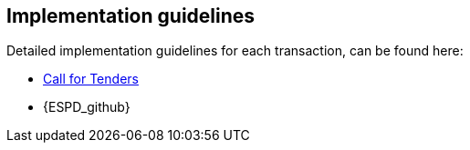 

== Implementation guidelines

Detailed implementation guidelines for each transaction, can be found here:


* https://test-vefa.difi.no/esens/gefeg/callfortenders/1.0/[Call for Tenders]
* {ESPD_github}
